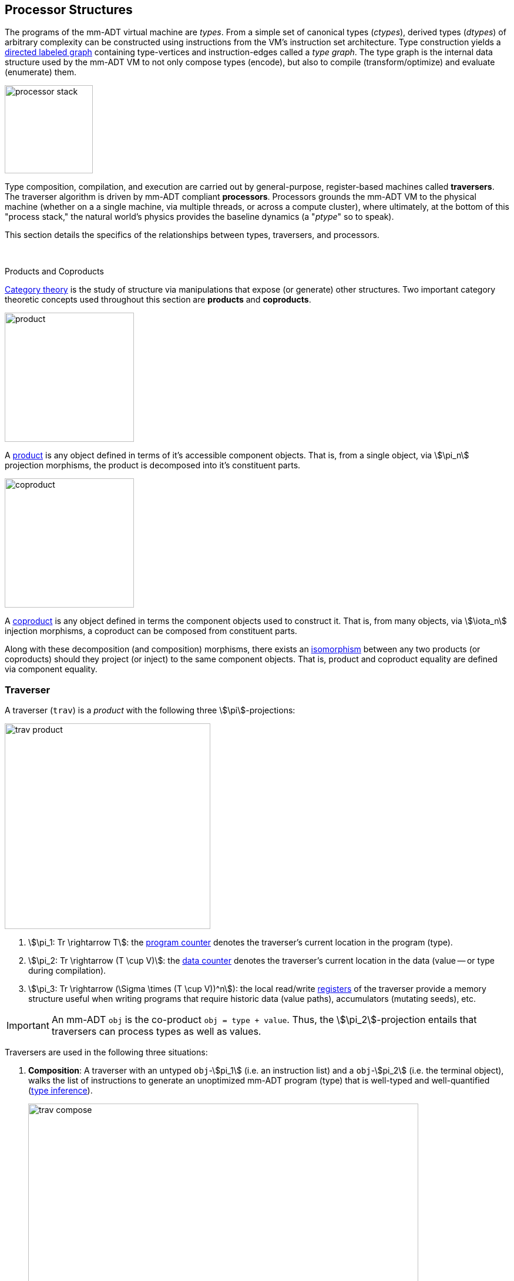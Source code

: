 :imagesdir: ./images/processor
== Processor Structures

The programs of the mm-ADT virtual machine are _types_. From a simple set of canonical types (_ctypes_), derived types (_dtypes_) of arbitrary complexity can be constructed using instructions from the VM's instruction set architecture. Type construction yields a https://en.wikipedia.org/wiki/Directed_graph[directed labeled graph] containing type-vertices and instruction-edges called a _type graph_. The type graph is the internal data structure used by the mm-ADT VM to not only compose types (encode), but also to compile (transform/optimize) and evaluate (enumerate) them.

image::processor-stack.png[float="right",width=150]

Type composition, compilation, and execution are carried out by general-purpose, register-based machines called *traversers*. The traverser algorithm is driven by mm-ADT compliant *processors*. Processors grounds the mm-ADT VM to the physical machine (whether on a a single machine, via multiple threads, or across a compute cluster), where ultimately, at the bottom of this "process stack," the natural world's physics provides the baseline dynamics (a "_ptype_" so to speak).

This section details the specifics of the relationships between types, traversers, and processors.
&nbsp;

&nbsp;

.Products and Coproducts
****
https://en.wikipedia.org/wiki/Category_theory[Category theory] is the study of structure via manipulations that expose (or generate) other structures. Two important category theoretic concepts used throughout this section are *products* and *coproducts*.

image::product.png[float="left",width=220]

A https://en.wikipedia.org/wiki/Product_(category_theory)[product] is any object defined in terms of it's accessible component objects. That is, from a single object, via \$\pi_n\$ projection morphisms, the product is decomposed into it's constituent parts.

image::coproduct.png[float="right",width=220]

A https://en.wikipedia.org/wiki/Coproduct[coproduct] is any object defined in terms the component objects used to construct it. That is, from many objects, via \$\iota_n\$ injection morphisms, a coproduct can be composed from constituent parts.

Along with these decomposition (and composition) morphisms, there exists an https://en.wikipedia.org/wiki/Isomorphism[isomorphism] between any two products (or coproducts) should they project (or inject) to the same component objects. That is, product and coproduct equality are defined via component equality.
****

=== Traverser

A traverser (`trav`) is a _product_ with the following three \$\pi\$-projections:

image::trav-product.png[float="right",width=350]

. \$\pi_1: Tr \rightarrow T\$: the https://en.wikipedia.org/wiki/Program_counter[program counter] denotes the traverser's current location in the program (type).
. \$\pi_2: Tr \rightarrow (T \cup V)\$: the https://en.wikipedia.org/wiki/Pointer_(computer_programming)[data counter] denotes the traverser's current location in the data (value -- or type during compilation).
. \$\pi_3: Tr \rightarrow (\Sigma \times (T \cup V))^n\$): the local read/write https://en.wikipedia.org/wiki/Processor_register[registers] of the traverser provide a memory structure useful when writing programs that require historic data (value paths), accumulators (mutating seeds), etc.

IMPORTANT: An mm-ADT `obj` is the co-product `obj = type + value`. Thus, the \$\pi_2\$-projection entails that traversers can process types as well as values.

Traversers are used in the following three situations:

. *Composition*: A traverser with an untyped `obj`-\$pi_1\$ (i.e. an instruction list) and a `obj`-\$pi_2\$ (i.e. the terminal object), walks the list of instructions to generate an unoptimized mm-ADT program (type) that is well-typed and well-quantified (https://en.wikipedia.org/wiki/Type_inference[type inference]).
+
image::trav-compose.png[align="center",width=90%]

. *Compilation*: A traverser with a type-\$pi_1\$ and a ctype-\$pi_2\$ evaluates the instructions of the type to generate a potentially more efficient type, with respective storage and processor provide instruction integration (https://en.wikipedia.org/wiki/Program_optimization[type optimization]). This process repeats with the resultant \$\pi_2\$ becoming the \$\pi_1\$ at the next iteration until a type https://en.wikipedia.org/wiki/Fixed_point_%28mathematics%29[fix point] is reached.
+
image::trav-compilation.png[align="center",width=70%]

. *Evaluation*: A traverser with a type-\$pi_1\$ and a value-\$pi_2\$ evaluates the type instructions to yield the referent values of the program's specified type (https://en.wikipedia.org/wiki/Execution_(computing)[type enumeration]).
+
image::trav-evaluation.png[align="center",width=40%]

//image::traverser-fold.png[align="center",width=80%]

&nbsp;

// image::traverser.png[align="center",width=550]

==== Instruction Evaluation

Every mm-ADT instruction denotes a https://en.wikipedia.org/wiki/Unary_function[unary function], but mm-ADT instructions themselves may contain zero, one, or multiple sub-expressions as arguments. At the mm-ADT type-level, mm-ADT instructions are \$n\$-ary computable relations, where through currying and stream semantics, ultimately, unary functions are realized.

===== n-Ary Instructions

Instructions that have no arguments and which map one input to one output are *nullary instructions*. For example, `[neg]` (negative/negate) is a nullary instruction in the type `int[neg]` denoting the unary function
\[
\begin{array}.
  \texttt{neg} &:& \mathbb{N} \rightarrow \mathbb{N} \\
  \texttt{neg}(x) &\mapsto& -x.
\end{array}
\]

The *unary instruction* `[plus,2]` in `int[plus,2]` is evaluated by the processor as the unary function
\[
\begin{array}.
  \texttt{plus_2} &:& \mathbb{N} \rightarrow \mathbb{N} \\
  \texttt{plus_2}(x) &\mapsto& x + 2.
\end{array}
\]

Instructions can have arguments that are dependent on the incoming `obj` (i.e. the unary function argument). For instance, the unary instruction `[plus,[mult,3]]` in `int[plus,int[mult,3]]` denotes the unary function
\[
\begin{array}.
  \texttt{plus_mult_3} &:& \mathbb{N} \rightarrow \mathbb{N} \\
  \texttt{plus_mult_3}(x) &\mapsto& x + (x * 3).
\end{array}
\]

Finally, as example instruction when the domain and range differ, `[gt,[plus,[id]]]` in
\[
\tt{bool<=int[gt,int[plus,int[id]]]}
\]
denotes the unary function
\[
\begin{array}.
\texttt{gt_plus_id} &:& \mathbb{N} \rightarrow \{\texttt{true} \cup \texttt{false}\} \\
\texttt{gt_plus_id}(x) &\mapsto& x > (x + x).
\end{array}
\]

NOTE: Distributed mm-ADT processors can yield on the order of millions of traversers during a single program evaluation. Conceptually, a processor is responsible for coordinating a https://en.wikipedia.org/wiki/Swarm_intelligence[_traverser swarm_], where the result of an mm-ADT program is the aggregate data locations of all the halted traversers.


===== n-Ary Relations

However, this simple specification is further complicated by instruction arguments. For example, assume the following dtype generated from the `int` ctype via the single instruction `[plus,[mult,2]]`.

[source]
----
mmlang> int[plus,[mult,2]]
==>int[plus,int[mult,2]]
mmlang> 10[plus,[mult,2]]
==>30
----

image::instruction-arguments.png[align="center",width=90%]

Every instruction argument that is a type is first resolved by applying the type. Once all arguments have been evaluated, the parent instruction can execute. In this way, every type-argument instruction has internal blocking branches.


=== Instruction Classes

==== Branching

The `[branch]` instruction is a general-purpose instruction for creating and merging parallel streams of objects. All other branching instructions are founded on `[branch]` and extend it with added usability-parametrization. In general, all branching instructions can be understood as generating a product (*splitting*) and then generating a co-product (*merging*).

image::branch-prod-coprod.png[align="center",width=75%]

When a traverser at an \$\tt{obj} \in A\$ arrives at `[branch]`, the traverser is split across the respective internal types -- called _branches_. Splitting is a cloning process by which a product is formed and then each component of the product is projected to each respective branch via \$\pi_n\$.

\[\texttt{split}: A \rightarrow A \times \ldots \times A\]

image::branch-traversers.png[float="left",width=600]

Every branch can operate independently, where no global communication is required between branches. This is an important feature of `[branch]` and the branch instructions in general because each branch can be isolated and migrated for physical distribution and parallelization. All other instructions that make use of internal types for parametrization do not enjoy this feature.

Finally, the resultant traversers of each individual branch are then summed via \$\iota_n\$ to yield a single stream co-product of outgoing traversers.

\[\texttt{merge}: (B \times \ldots \times D) \rightarrow (B + \ldots + D)\]

===== Branching Specifications

There are two ways of programming a `[branch]` instruction.

. Using a `rec` structure where the keys are `{0}`-predicate filters and the values are the branch transformations.
. Using a `lst` structure where the values are the branch transformations.

Every `lst`-form can be expressed as a `rec`-form via and every `rec`-form can be expressed as a `lst`-form. The general rule for transformation is detailed in the source fragment below.

[source]
----
[branch,[[a];[b];[c]]]    => [branch,[x:a,y:b,z:c]]
[branch,rec[x:a,y:b,z:c]] => [branch,[[is,x][a];[is,y][b];[is,z][c]]]
----

The `[branch]` instruction takes a single `rec`-type argument. The record keys are `{0}`-predicates where if the incoming `obj` matches the key, then the `obj` is processed by the value. _Every key_ that matches has it's respective value processed for the incoming `obj`.

\[
\tt x[branch]:[tk_1:tv_1] \times \ldots \times [tk_n:tv_n] \rightarrow \biguplus_{i \in 1 \to n} x[tv_i] \; \text{iff} \; x[tk_i][q] \neq 0
\]


=== Processor Implementations
